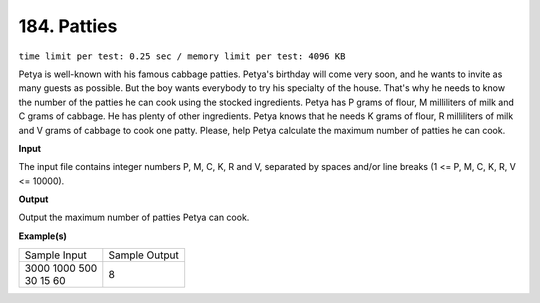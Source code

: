 
.. 184.rst

184. Patties
==============
``time limit per test: 0.25 sec / memory limit per test: 4096 KB``

Petya is well-known with his famous cabbage patties. Petya's birthday will come very soon, and he wants to invite as many guests as possible. But the boy wants everybody to try his specialty of the house. That's why he needs to know the number of the patties he can cook using the stocked ingredients. Petya has P grams of flour, M milliliters of milk and C grams of cabbage. He has plenty of other ingredients. Petya knows that he needs K grams of flour, R milliliters of milk and V grams of cabbage to cook one patty. Please, help Petya calculate the maximum number of patties he can cook.

**Input**

The input file contains integer numbers P, M, C, K, R and V, separated by spaces and/or line breaks (1 <= P, M, C, K, R, V <= 10000).

**Output**

Output the maximum number of patties Petya can cook.

**Example(s)**

+-----------------+----------------+
|Sample Input     |Sample Output   |
+-----------------+----------------+
| | 3000 1000 500 | | 8            |
| | 30 15 60      |                |
+-----------------+----------------+
